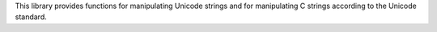This library provides functions for manipulating Unicode strings and for
manipulating C strings according to the Unicode standard.

